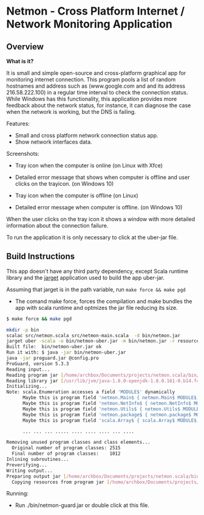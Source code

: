 #+STARTUP: content 

* Netmon - Cross Platform Internet / Network Monitoring Application 
** Overview 

*What is it?*

It is small and simple open-source and cross-platform graphical app
for monitoring internet connection. This program pools a list of
random hostnames and address such as (www.google.com and and its
address 216.58.222.100) in a regular time interval to check the
connection status. While Windows has this functionality, this
application provides more feedback about the network status, for
instance, it can diagnose the case when the network is working, but
the DNS is failing. 

Features: 
 
 + Small and cross platform network connection status app.
 + Show network interfaces data. 

Screenshots: 

 - Tray icon when the computer is online (on Linux with Xfce)

[[file:images/trayicon-online.png][file:images/trayicon-online.png]]

 - Detailed error message that shows when computer is offline and user
   clicks on the trayicon. (on Windows 10)

[[file:images/network-online.png][file:images/network-online.png]]

 - Tray icon when the computer is offline (on Linux)

[[file:images/trayicon-offline.png][file:images/trayicon-offline.png]]

 - Detailed error message when computer is offline. (on Windows 10)

[[file:images/network-offline.png][file:images/network-offline.png]] 

When the user clicks on the tray icon it shows a window with more
detailed information about the connection failure. 

To run the application it is only necessary to click at the uber-jar
file. 

** Build Instructions

This app doesn't have any third party dependency, except Scala runtime
library and the [[http://wwww.github.com/caiorss/jarget][jarget]] application used to build the app uber-jar. 

Assuming that jarget is in the path variable, run =make force && make pgd=  

 - The comand make force, forces the compilation and make bundles the
   app with scala runtime and optmizes the jar file reducing its size.

#+BEGIN_SRC sh 
  $ make force && make pgd

  mkdir -p bin
  scalac src/netmon.scala src/netmon-main.scala  -d bin/netmon.jar
  jarget uber -scala -o bin/netmon-uber.jar -m bin/netmon.jar -r resources
  Built file:  bin/netmon-uber.jar ok
  Run it with: $ java -jar bin/netmon-uber.jar
  java -jar proguard.jar @config.pro
  ProGuard, version 5.3.3
  Reading input...
  Reading program jar [/home/archbox/Documents/projects/netmon.scala/bin/netmon-uber.jar]
  Reading library jar [/usr/lib/jvm/java-1.8.0-openjdk-1.8.0.161-0.b14.fc26.x86_64/jre/lib/rt.jar]
  Initializing...
  Note: scala.Enumeration accesses a field 'MODULE$' dynamically
        Maybe this is program field 'netmon.Main$ { netmon.Main$ MODULE$; }'
        Maybe this is program field 'netmon.NetInfo$ { netmon.NetInfo$ MODULE$; }'
        Maybe this is program field 'netmon.Utils$ { netmon.Utils$ MODULE$; }'
        Maybe this is program field 'netmon.package$ { netmon.package$ MODULE$; }'
        Maybe this is program field 'scala.Array$ { scala.Array$ MODULE$; }'

        ... ... ... ..... .... .... .... ... ....

  Removing unused program classes and class elements...
    Original number of program classes: 2515
    Final number of program classes:    1012
  Inlining subroutines...
  Preverifying...
  Writing output...
  Preparing output jar [/home/archbox/Documents/projects/netmon.scala/bin/netmon-guard.jar]
    Copying resources from program jar [/home/archbox/Documents/projects/netmon.scala/bin/netmon-uber.jar]
        
#+END_SRC


Running: 

 - Run ./bin/netmon-guard.jar or double click at this file.




